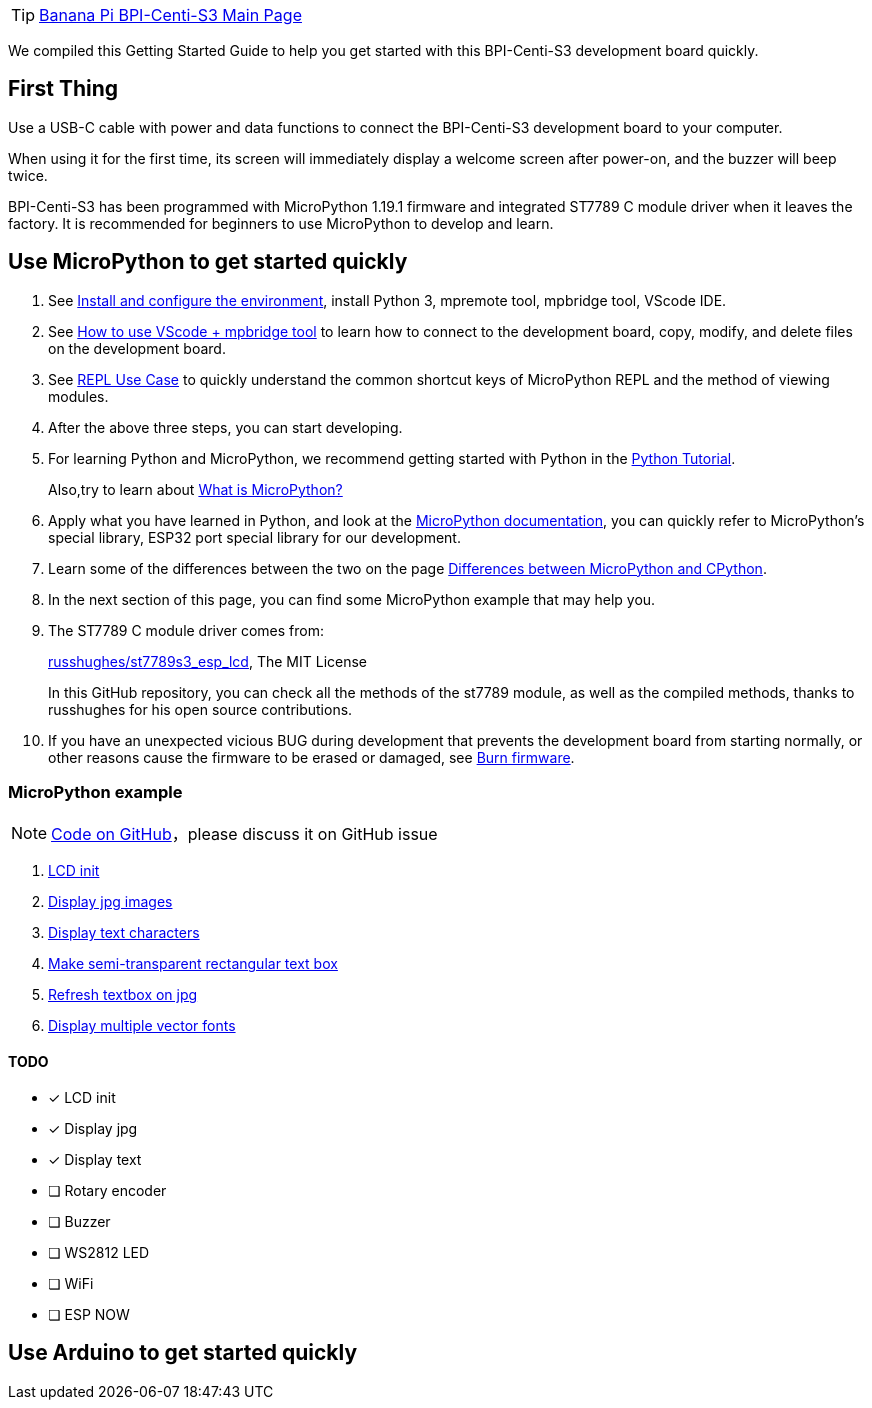TIP: link:/en/BPI-Centi-S3/BananaPi_BPI-Centi-S3[Banana Pi BPI-Centi-S3 Main Page]

We compiled this Getting Started Guide to help you get started with this
BPI-Centi-S3 development board quickly.

== First Thing

Use a USB-C cable with power and data functions to connect the
BPI-Centi-S3 development board to your computer.

When using it for the first time, its screen will immediately display a
welcome screen after power-on, and the buzzer will beep twice.

BPI-Centi-S3 has been programmed with MicroPython 1.19.1 firmware and
integrated ST7789 C module driver when it leaves the factory. It is
recommended for beginners to use MicroPython to develop and learn.

== Use MicroPython to get started quickly

. See link:./MicroPython/environment.md[Install and configure the
environment], install Python 3, mpremote tool, mpbridge tool, VScode
IDE.
. See link:./MicroPython/VScode_mpbridge.md[How to use VScode + mpbridge
tool] to learn how to connect to the development board, copy, modify,
and delete files on the development board.
. See link:./MicroPython/REPL_use_case.md[REPL Use Case] to quickly
understand the common shortcut keys of MicroPython REPL and the method
of viewing modules.

. After the above three steps, you can start developing.

. For learning Python and MicroPython, we recommend getting started with
Python in the link:https://docs.python.org/3.10/tutorial/index.html[Python
Tutorial]. 
+
Also,try to learn about link:./MicroPython/What_is_MicroPython[What is MicroPython?]

. Apply what you have learned in Python, and look at the
link:https://docs.micropython.org/en/latest/index.html[MicroPython
documentation], you can quickly refer to MicroPython’s special library,
ESP32 port special library for our development.

. Learn some of the differences between the two on the page
link:https://docs.micropython.org/en/latest/genrst/index.html#[Differences
between MicroPython and CPython].

. In the next section of this page, you can find some MicroPython example
that may help you.

. The ST7789 C module driver comes from:
+
link:https://github.com/russhughes/st7789s3_esp_lcd[russhughes/st7789s3_esp_lcd],
The MIT License
+
In this GitHub repository, you can check all the methods of the st7789
module, as well as the compiled methods, thanks to russhughes for his
open source contributions.

. If you have an unexpected vicious BUG during development that prevents
the development board from starting normally, or other reasons cause the
firmware to be erased or damaged, see
link:./MicroPython/Burn_firmware.md[Burn firmware].

=== MicroPython example

NOTE:  link:https://github.com/BPI-STEAM/BPI-Centi-S3-Doc/tree/main/micropython_example[Code on GitHub]，please discuss it on GitHub issue

. link:./MicroPython/lcd_init[LCD init]
. link:./MicroPython/Display_jpg_images[Display jpg images]
. link:./MicroPython/Display_text[Display text characters]
. link:./MicroPython/Make_semi-transparent_rectangular_text_box[Make semi-transparent rectangular text box]
. link:./MicroPython/Refres_textbox_on_jpg[Refresh textbox on jpg]
. link:./MicroPython/Display_multiple_vector_fonts[Display multiple vector fonts]


==== TODO

* [x] LCD init
* [x] Display jpg
* [x] Display text
* [ ] Rotary encoder
* [ ] Buzzer
* [ ] WS2812 LED
* [ ] WiFi
* [ ] ESP NOW

== Use Arduino to get started quickly


